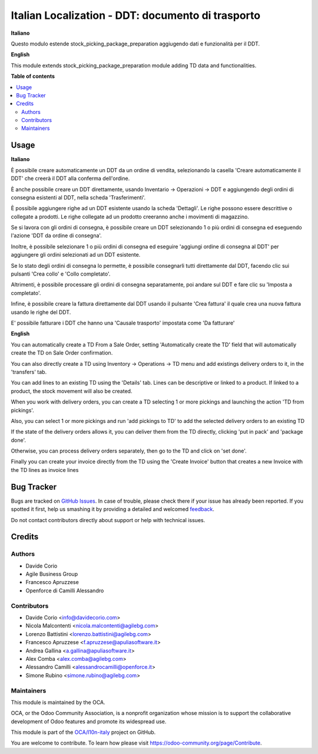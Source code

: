==================================================
Italian Localization - DDT: documento di trasporto
==================================================

.. !!!!!!!!!!!!!!!!!!!!!!!!!!!!!!!!!!!!!!!!!!!!!!!!!!!!
   !! This file is generated by oca-gen-addon-readme !!
   !! changes will be overwritten.                   !!
   !!!!!!!!!!!!!!!!!!!!!!!!!!!!!!!!!!!!!!!!!!!!!!!!!!!!

.. |badge1| image:: https://img.shields.io/badge/maturity-Beta-yellow.png
    :target: https://odoo-community.org/page/development-status
    :alt: Beta
.. |badge2| image:: https://img.shields.io/badge/licence-AGPL--3-blue.png
    :target: http://www.gnu.org/licenses/agpl-3.0-standalone.html
    :alt: License: AGPL-3
.. |badge3| image:: https://img.shields.io/badge/github-OCA%2Fl10n--italy-lightgray.png?logo=github
    :target: https://github.com/OCA/l10n-italy/tree/12.0/l10n_it_ddt
    :alt: OCA/l10n-italy
.. |badge4| image:: https://img.shields.io/badge/weblate-Translate%20me-F47D42.png
    :target: https://translation.odoo-community.org/projects/l10n-italy-12-0/l10n-italy-12-0-l10n_it_ddt
    :alt: Translate me on Weblate
.. |badge5| image:: https://img.shields.io/badge/runbot-Try%20me-875A7B.png
    :target: https://runbot.odoo-community.org/runbot/122/12.0
    :alt: Try me on Runbot

|badge1| |badge2| |badge3| |badge4| |badge5| 

**Italiano**

Questo modulo estende stock_picking_package_preparation aggiugendo dati e funzionalità per il DDT.

**English**

This module extends stock_picking_package_preparation module adding TD data and functionalities.

**Table of contents**

.. contents::
   :local:

Usage
=====

**Italiano**

È possibile creare automaticamente un DDT da un ordine di vendita, selezionando la casella 'Creare automaticamente il DDT' che creerà il DDT alla conferma
dell'ordine.

È anche possibile creare un DDT direttamente, usando
Inventario -> Operazioni -> DDT
e aggiungendo degli ordini di consegna esistenti al DDT, nella scheda 'Trasferimenti'.

È possibile aggiungere righe ad un DDT esistente usando la scheda 'Dettagli'.
Le righe possono essere descrittive o collegate a prodotti. Le righe collegate
ad un prodotto creeranno anche i movimenti di magazzino.

Se si lavora con gli ordini di consegna, è possibile creare un DDT selezionando
1 o più ordini di consegna ed eseguendo l'azione 'DDT da ordine di consegna'.

Inoltre, è possibile selezionare 1 o più ordini di consegna ed eseguire
'aggiungi ordine di consegna al DDT' per aggiungere gli ordini selezionati ad un DDT
esistente.

Se lo stato degli ordini di consegna lo permette, è possibile consegnarli tutti
direttamente dal DDT, facendo clic sui pulsanti 'Crea collo' e 'Collo completato'.

Altrimenti, è possibile processare gli ordini di consegna separatamente, poi
andare sul DDT e fare clic su 'Imposta a completato'.

Infine, è possibile creare la fattura direttamente dal DDT usando il pulsante 'Crea fattura' il quale crea una nuova fattura usando le righe del DDT.

E' possibile fatturare i DDT che hanno una 'Causale trasporto' impostata come 'Da fatturare'

**English**

You can automatically create a TD From a Sale Order, setting
'Automatically create the TD' field that will automatically create the TD on
Sale Order confirmation.

You can also directly create a TD using
Inventory -> Operations -> TD
menu and add existings delivery orders to it, in the 'transfers' tab.

You can add lines to an existing TD using the 'Details' tab.
Lines can be descriptive or linked to a product. If linked to a product,
the stock movement will also be created.

When you work with delivery orders, you can create a TD selecting 1 or more
pickings and launching the action 'TD from pickings'.

Also, you can select 1 or more pickings and run 'add pickings to TD' to add
the selected delivery orders to an existing TD

If the state of the delivery orders allows it, you can deliver them from the
TD directly, clicking 'put in pack' and 'package done'.

Otherwise, you can process delivery orders separately, then go to the TD and
click on 'set done'.

Finally you can create your invoice directly from the TD using the
'Create Invoice' button that creates a new Invoice with the TD lines as
invoice lines

Bug Tracker
===========

Bugs are tracked on `GitHub Issues <https://github.com/OCA/l10n-italy/issues>`_.
In case of trouble, please check there if your issue has already been reported.
If you spotted it first, help us smashing it by providing a detailed and welcomed
`feedback <https://github.com/OCA/l10n-italy/issues/new?body=module:%20l10n_it_ddt%0Aversion:%2012.0%0A%0A**Steps%20to%20reproduce**%0A-%20...%0A%0A**Current%20behavior**%0A%0A**Expected%20behavior**>`_.

Do not contact contributors directly about support or help with technical issues.

Credits
=======

Authors
~~~~~~~

* Davide Corio
* Agile Business Group
* Francesco Apruzzese
* Openforce di Camilli Alessandro

Contributors
~~~~~~~~~~~~

* Davide Corio <info@davidecorio.com>
* Nicola Malcontenti <nicola.malcontenti@agilebg.com>
* Lorenzo Battistini <lorenzo.battistini@agilebg.com>
* Francesco Apruzzese <f.apruzzese@apuliasoftware.it>
* Andrea Gallina <a.gallina@apuliasoftware.it>
* Alex Comba <alex.comba@agilebg.com>
* Alessandro Camilli <alessandrocamilli@openforce.it>
* Simone Rubino <simone.rubino@agilebg.com>

Maintainers
~~~~~~~~~~~

This module is maintained by the OCA.

.. image:: https://odoo-community.org/logo.png
   :alt: Odoo Community Association
   :target: https://odoo-community.org

OCA, or the Odoo Community Association, is a nonprofit organization whose
mission is to support the collaborative development of Odoo features and
promote its widespread use.

This module is part of the `OCA/l10n-italy <https://github.com/OCA/l10n-italy/tree/12.0/l10n_it_ddt>`_ project on GitHub.

You are welcome to contribute. To learn how please visit https://odoo-community.org/page/Contribute.

